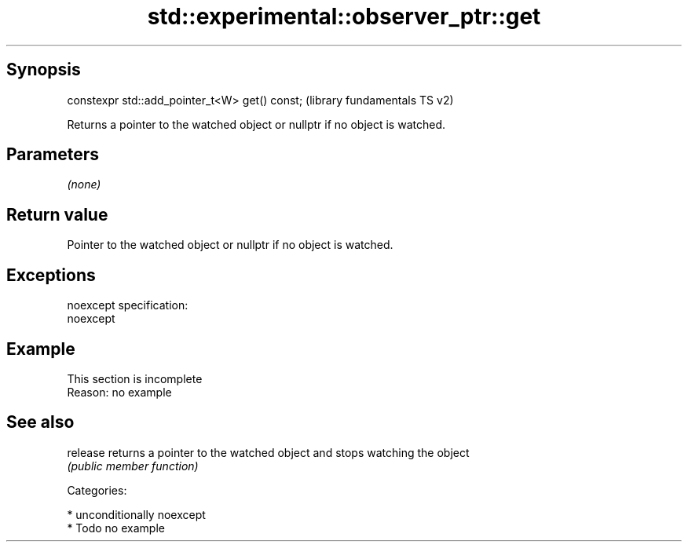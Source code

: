 .TH std::experimental::observer_ptr::get 3 "Sep  4 2015" "2.0 | http://cppreference.com" "C++ Standard Libary"
.SH Synopsis
   constexpr std::add_pointer_t<W> get() const;  (library fundamentals TS v2)

   Returns a pointer to the watched object or nullptr if no object is watched.

.SH Parameters

   \fI(none)\fP

.SH Return value

   Pointer to the watched object or nullptr if no object is watched.

.SH Exceptions

   noexcept specification:
   noexcept

.SH Example

    This section is incomplete
    Reason: no example

.SH See also

   release returns a pointer to the watched object and stops watching the object
           \fI(public member function)\fP

   Categories:

     * unconditionally noexcept
     * Todo no example
